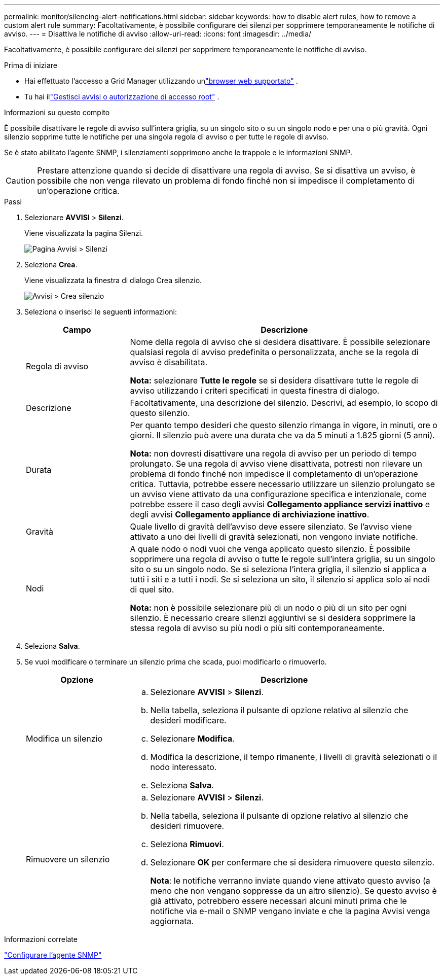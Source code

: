 ---
permalink: monitor/silencing-alert-notifications.html 
sidebar: sidebar 
keywords: how to disable alert rules, how to remove a custom alert rule 
summary: Facoltativamente, è possibile configurare dei silenzi per sopprimere temporaneamente le notifiche di avviso. 
---
= Disattiva le notifiche di avviso
:allow-uri-read: 
:icons: font
:imagesdir: ../media/


[role="lead"]
Facoltativamente, è possibile configurare dei silenzi per sopprimere temporaneamente le notifiche di avviso.

.Prima di iniziare
* Hai effettuato l'accesso a Grid Manager utilizzando unlink:../admin/web-browser-requirements.html["browser web supportato"] .
* Tu hai illink:../admin/admin-group-permissions.html["Gestisci avvisi o autorizzazione di accesso root"] .


.Informazioni su questo compito
È possibile disattivare le regole di avviso sull'intera griglia, su un singolo sito o su un singolo nodo e per una o più gravità.  Ogni silenzio sopprime tutte le notifiche per una singola regola di avviso o per tutte le regole di avviso.

Se è stato abilitato l'agente SNMP, i silenziamenti sopprimono anche le trappole e le informazioni SNMP.


CAUTION: Prestare attenzione quando si decide di disattivare una regola di avviso.  Se si disattiva un avviso, è possibile che non venga rilevato un problema di fondo finché non si impedisce il completamento di un'operazione critica.

.Passi
. Selezionare *AVVISI* > *Silenzi*.
+
Viene visualizzata la pagina Silenzi.

+
image::../media/alerts_silences_page.png[Pagina Avvisi > Silenzi]

. Seleziona *Crea*.
+
Viene visualizzata la finestra di dialogo Crea silenzio.

+
image::../media/alerts_create_silence.png[Avvisi > Crea silenzio]

. Seleziona o inserisci le seguenti informazioni:
+
[cols="1a,3a"]
|===
| Campo | Descrizione 


 a| 
Regola di avviso
 a| 
Nome della regola di avviso che si desidera disattivare.  È possibile selezionare qualsiasi regola di avviso predefinita o personalizzata, anche se la regola di avviso è disabilitata.

*Nota:* selezionare *Tutte le regole* se si desidera disattivare tutte le regole di avviso utilizzando i criteri specificati in questa finestra di dialogo.



 a| 
Descrizione
 a| 
Facoltativamente, una descrizione del silenzio.  Descrivi, ad esempio, lo scopo di questo silenzio.



 a| 
Durata
 a| 
Per quanto tempo desideri che questo silenzio rimanga in vigore, in minuti, ore o giorni.  Il silenzio può avere una durata che va da 5 minuti a 1.825 giorni (5 anni).

*Nota:* non dovresti disattivare una regola di avviso per un periodo di tempo prolungato.  Se una regola di avviso viene disattivata, potresti non rilevare un problema di fondo finché non impedisce il completamento di un'operazione critica.  Tuttavia, potrebbe essere necessario utilizzare un silenzio prolungato se un avviso viene attivato da una configurazione specifica e intenzionale, come potrebbe essere il caso degli avvisi *Collegamento appliance servizi inattivo* e degli avvisi *Collegamento appliance di archiviazione inattivo*.



 a| 
Gravità
 a| 
Quale livello di gravità dell'avviso deve essere silenziato.  Se l'avviso viene attivato a uno dei livelli di gravità selezionati, non vengono inviate notifiche.



 a| 
Nodi
 a| 
A quale nodo o nodi vuoi che venga applicato questo silenzio.  È possibile sopprimere una regola di avviso o tutte le regole sull'intera griglia, su un singolo sito o su un singolo nodo.  Se si seleziona l'intera griglia, il silenzio si applica a tutti i siti e a tutti i nodi.  Se si seleziona un sito, il silenzio si applica solo ai nodi di quel sito.

*Nota:* non è possibile selezionare più di un nodo o più di un sito per ogni silenzio.  È necessario creare silenzi aggiuntivi se si desidera sopprimere la stessa regola di avviso su più nodi o più siti contemporaneamente.

|===
. Seleziona *Salva*.
. Se vuoi modificare o terminare un silenzio prima che scada, puoi modificarlo o rimuoverlo.
+
[cols="1a,3a"]
|===
| Opzione | Descrizione 


 a| 
Modifica un silenzio
 a| 
.. Selezionare *AVVISI* > *Silenzi*.
.. Nella tabella, seleziona il pulsante di opzione relativo al silenzio che desideri modificare.
.. Selezionare *Modifica*.
.. Modifica la descrizione, il tempo rimanente, i livelli di gravità selezionati o il nodo interessato.
.. Seleziona *Salva*.




 a| 
Rimuovere un silenzio
 a| 
.. Selezionare *AVVISI* > *Silenzi*.
.. Nella tabella, seleziona il pulsante di opzione relativo al silenzio che desideri rimuovere.
.. Seleziona *Rimuovi*.
.. Selezionare *OK* per confermare che si desidera rimuovere questo silenzio.
+
*Nota*: le notifiche verranno inviate quando viene attivato questo avviso (a meno che non vengano soppresse da un altro silenzio).  Se questo avviso è già attivato, potrebbero essere necessari alcuni minuti prima che le notifiche via e-mail o SNMP vengano inviate e che la pagina Avvisi venga aggiornata.



|===


.Informazioni correlate
link:configuring-snmp-agent.html["Configurare l'agente SNMP"]
